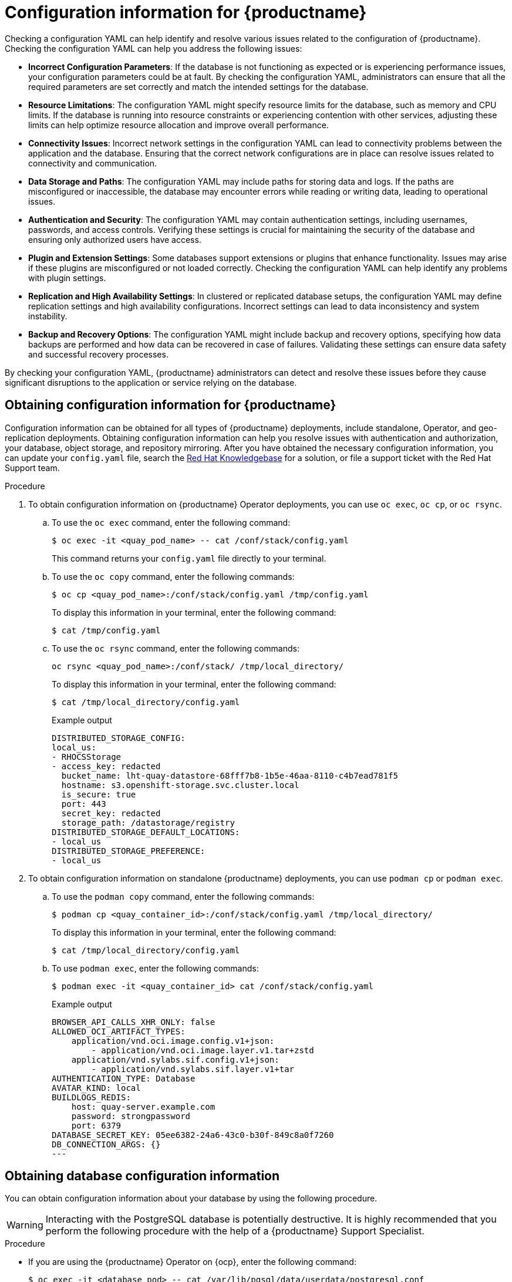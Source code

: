 :_content-type: PROCEDURE
[id="obtaining-quay-config-information"]
= Configuration information for {productname}

Checking a configuration YAML can help identify and resolve various issues related to the configuration of {productname}. Checking the configuration YAML can help you address the following issues:

* *Incorrect Configuration Parameters*: If the database is not functioning as expected or is experiencing performance issues, your configuration parameters could be at fault. By checking the configuration YAML, administrators can ensure that all the required parameters are set correctly and match the intended settings for the database.

* *Resource Limitations*: The configuration YAML might specify resource limits for the database, such as memory and CPU limits. If the database is running into resource constraints or experiencing contention with other services, adjusting these limits can help optimize resource allocation and improve overall performance.

* *Connectivity Issues*: Incorrect network settings in the configuration YAML can lead to connectivity problems between the application and the database. Ensuring that the correct network configurations are in place can resolve issues related to connectivity and communication.

* *Data Storage and Paths*: The configuration YAML may include paths for storing data and logs. If the paths are misconfigured or inaccessible, the database may encounter errors while reading or writing data, leading to operational issues.

* *Authentication and Security*: The configuration YAML may contain authentication settings, including usernames, passwords, and access controls. Verifying these settings is crucial for maintaining the security of the database and ensuring only authorized users have access.

* *Plugin and Extension Settings*: Some databases support extensions or plugins that enhance functionality. Issues may arise if these plugins are misconfigured or not loaded correctly. Checking the configuration YAML can help identify any problems with plugin settings.

* *Replication and High Availability Settings*: In clustered or replicated database setups, the configuration YAML may define replication settings and high availability configurations. Incorrect settings can lead to data inconsistency and system instability.

* *Backup and Recovery Options*: The configuration YAML might include backup and recovery options, specifying how data backups are performed and how data can be recovered in case of failures. Validating these settings can ensure data safety and successful recovery processes.

By checking your configuration YAML, {productname} administrators can detect and resolve these issues before they cause significant disruptions to the application or service relying on the database.

[id="obtaining-configuration-information-quay"]
== Obtaining configuration information for {productname}

Configuration information can be obtained for all types of {productname} deployments, include standalone, Operator, and geo-replication deployments. Obtaining configuration information can help you resolve issues with authentication and authorization, your database, object storage, and repository mirroring. After you have obtained the necessary configuration information, you can update your `config.yaml` file, search the link:https://access.redhat.com/knowledgebase[Red Hat Knowledgebase] for a solution, or file a support ticket with the Red Hat Support team. 

.Procedure 

. To obtain configuration information on {productname} Operator deployments, you can use `oc exec`, `oc cp`, or `oc rsync`. 

.. To use the `oc exec` command, enter the following command:
+
[source,terminal]
----
$ oc exec -it <quay_pod_name> -- cat /conf/stack/config.yaml
----
+
This command returns your `config.yaml` file directly to your terminal. 

.. To use the `oc copy` command, enter the following commands:
+
[source,terminal]
----
$ oc cp <quay_pod_name>:/conf/stack/config.yaml /tmp/config.yaml
----
+
To display this information in your terminal, enter the following command:
+
[source,terminal]
----
$ cat /tmp/config.yaml
----

.. To use the `oc rsync` command, enter the following commands:
+
[source,terminal]
----
oc rsync <quay_pod_name>:/conf/stack/ /tmp/local_directory/
----
+
To display this information in your terminal, enter the following command:
+
[source,terminal]
----
$ cat /tmp/local_directory/config.yaml
----
+
.Example output
+
[source,yaml]
----
DISTRIBUTED_STORAGE_CONFIG:
local_us:
- RHOCSStorage
- access_key: redacted
  bucket_name: lht-quay-datastore-68fff7b8-1b5e-46aa-8110-c4b7ead781f5
  hostname: s3.openshift-storage.svc.cluster.local
  is_secure: true
  port: 443
  secret_key: redacted
  storage_path: /datastorage/registry
DISTRIBUTED_STORAGE_DEFAULT_LOCATIONS:
- local_us
DISTRIBUTED_STORAGE_PREFERENCE:
- local_us
----

. To obtain configuration information on standalone {productname} deployments, you can use `podman cp` or `podman exec`. 

.. To use the `podman copy` command, enter the following commands:
+
[source,terminal]
----
$ podman cp <quay_container_id>:/conf/stack/config.yaml /tmp/local_directory/
----
+
To display this information in your terminal, enter the following command:
+
[source,terminal]
----
$ cat /tmp/local_directory/config.yaml
----

.. To use `podman exec`, enter the following commands:
+
[source,terminal]
----
$ podman exec -it <quay_container_id> cat /conf/stack/config.yaml
----
+
.Example output
+
[source,yaml]
----
BROWSER_API_CALLS_XHR_ONLY: false
ALLOWED_OCI_ARTIFACT_TYPES:
    application/vnd.oci.image.config.v1+json:
        - application/vnd.oci.image.layer.v1.tar+zstd
    application/vnd.sylabs.sif.config.v1+json:
        - application/vnd.sylabs.sif.layer.v1+tar
AUTHENTICATION_TYPE: Database
AVATAR_KIND: local
BUILDLOGS_REDIS:
    host: quay-server.example.com
    password: strongpassword
    port: 6379
DATABASE_SECRET_KEY: 05ee6382-24a6-43c0-b30f-849c8a0f7260
DB_CONNECTION_ARGS: {}
---
----

[id="obtaining-db-config-info"]
== Obtaining database configuration information

You can obtain configuration information about your database by using the following procedure. 

[WARNING]
====
Interacting with the PostgreSQL database is potentially destructive. It is highly recommended that you perform the following procedure with the help of a {productname} Support Specialist. 
====

.Procedure 

* If you are using the {productname} Operator on {ocp}, enter the following command:
+
[source,terminal]
----
$ oc exec -it <database_pod> -- cat /var/lib/pgsql/data/userdata/postgresql.conf    
----

* If you are using a standalone deployment of {productname}, enter the following command:
+
[source,terminal]
----
$ podman exec -it <database_container> cat /var/lib/pgsql/data/userdata/postgresql.conf
----
